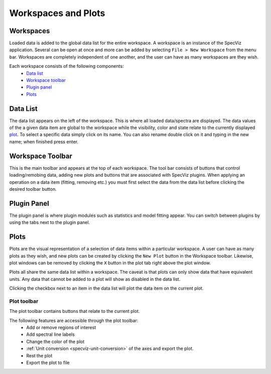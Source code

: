 Workspaces and Plots
=====================


Workspaces
----------

Loaded data is added to the global data list for the entire workspace. A
workspace is an instance of the SpecViz application. Several can be
open at once and more can be added by selecting ``File > New Workspace`` from
the menu bar. Workspaces are completely independent of one another, and the
user can have as many workspaces are they wish.





Each workspace consists of the following components:
    * `Data list`_
    * `Workspace toolbar`_
    * `Plugin panel`_
    * `Plots`_

.. image:: _static/disabled_data_item.png


Data List
---------
The data list appears on the left of the workspace. This is where all loaded
data/spectra are displayed. The data values of the a given data item are global
to the workspace while the visibility, color and state relate to the currently
displayed `plot <Plots_>`_. To select a specific data simply click on its name.
You can also rename double click on it and typing in the new name; when finished
press enter.


Workspace Toolbar
-----------------
This is the main toolbar and appears at the top of each workspace. The tool
bar consists of buttons that control loading/remobing data, adding new plots
and buttons that are associated with SpecViz plugins. When applying an
operation on a data item (fitting, removing etc.) you must first select the
data from the data list before clicking the desired toolbar button.


Plugin Panel
------------
The plugin panel is where plugin modules such as statistics and model fitting
appear. You can switch between plugins by using the tabs next to the plugin
panel.


Plots
-----
Plots are the visual representation of a selection of data items within a
particular workspace. A user can have as many plots as they wish, and new plots
can be created by clicking the ``New Plot`` button in the Workspace toolbar.
Likewise, plot windows can be removed by clicking the ``X`` button in the plot
tab right above the plot window.

Plots all share the same data list within a workspace. The caveat is that plots
can only show data that have equivalent units. Any data that cannot be added
to a plot will show as disabled in the data list.

Clicking the checkbox next to an item in the data list will plot the data
item on the current plot.

Plot toolbar
^^^^^^^^^^^^
The plot toolbar contains buttons that relate to the current plot.

.. image:: _static/plot_toolbar.png

The following features are accessible through the plot toolbar:
    * Add or remove regions of interest
    * Add spectral line labels
    * Change the color of the plot
    * :ref:`Unit conversion <specviz-unit-conversion>` of the axes and export the plot.
    * Rest the plot
    * Export the plot to file
